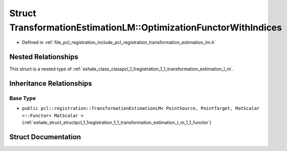 .. _exhale_struct_structpcl_1_1registration_1_1_transformation_estimation_l_m_1_1_optimization_functor_with_indices:

Struct TransformationEstimationLM::OptimizationFunctorWithIndices
=================================================================

- Defined in :ref:`file_pcl_registration_include_pcl_registration_transformation_estimation_lm.h`


Nested Relationships
--------------------

This struct is a nested type of :ref:`exhale_class_classpcl_1_1registration_1_1_transformation_estimation_l_m`.


Inheritance Relationships
-------------------------

Base Type
*********

- ``public pcl::registration::TransformationEstimationLM< PointSource, PointTarget, MatScalar >::Functor< MatScalar >`` (:ref:`exhale_struct_structpcl_1_1registration_1_1_transformation_estimation_l_m_1_1_functor`)


Struct Documentation
--------------------


.. doxygenstruct:: pcl::registration::TransformationEstimationLM::OptimizationFunctorWithIndices
   :members:
   :protected-members:
   :undoc-members: